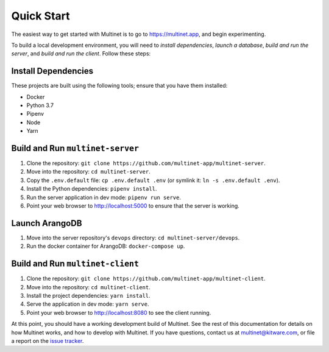 .. _quickstart:

Quick Start
===========

The easiest way to get started with Multinet is to go to https://multinet.app,
and begin experimenting.

To build a local development environment, you will need to *install
dependencies*, *launch a database*, *build and run the server*, and *build and
run the client*.  Follow these steps:

Install Dependencies
--------------------

These projects are built using the following tools; ensure that you have them
installed:

- Docker
- Python 3.7
- Pipenv
- Node
- Yarn

Build and Run ``multinet-server``
---------------------------------

1. Clone the repository: ``git clone https://github.com/multinet-app/multinet-server``.
2. Move into the repository: ``cd multinet-server``.
3. Copy the ``.env.default`` file: ``cp .env.default .env`` (or symlink it: ``ln
   -s .env.default .env``).
4. Install the Python dependencies: ``pipenv install``.
5. Run the server application in dev mode: ``pipenv run serve``.
6. Point your web browser to http://localhost:5000 to ensure that the server is
   working.

Launch ArangoDB
---------------

1. Move into the server repository's ``devops`` directory: ``cd
   multinet-server/devops``.
2. Run the docker container for ArangoDB: ``docker-compose up``.

Build and Run ``multinet-client``
---------------------------------

1. Clone the repository: ``git clone https://github.com/multinet-app/multinet-client``.
2. Move into the repository: ``cd multinet-client``.
3. Install the project dependencies: ``yarn install``.
4. Serve the application in dev mode: ``yarn serve``.
5. Point your web browser to http://localhost:8080 to see the client running.

At this point, you should have a working development build of Multinet. See the
rest of this documentation for details on how Multinet works, and how to develop
with Multinet. If you have questions, contact us at multinet@kitware.com, or
file a report on the `issue tracker
<https://github.com/multinet-app/multinet-client/issues>`_.

